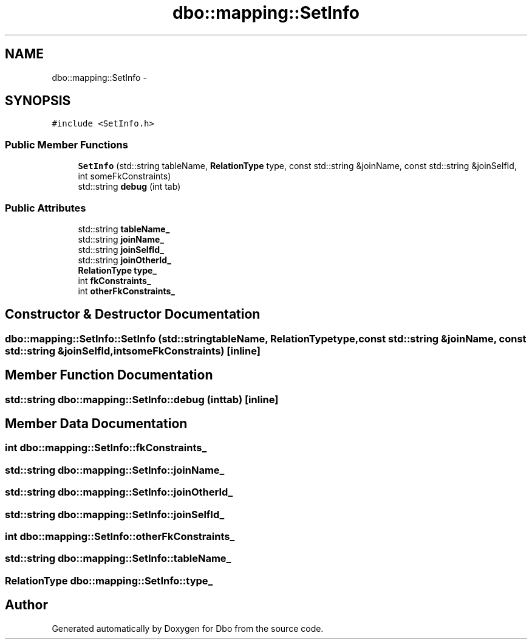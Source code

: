 .TH "dbo::mapping::SetInfo" 3 "Sat Feb 27 2016" "Dbo" \" -*- nroff -*-
.ad l
.nh
.SH NAME
dbo::mapping::SetInfo \- 
.SH SYNOPSIS
.br
.PP
.PP
\fC#include <SetInfo\&.h>\fP
.SS "Public Member Functions"

.in +1c
.ti -1c
.RI "\fBSetInfo\fP (std::string tableName, \fBRelationType\fP type, const std::string &joinName, const std::string &joinSelfId, int someFkConstraints)"
.br
.ti -1c
.RI "std::string \fBdebug\fP (int tab)"
.br
.in -1c
.SS "Public Attributes"

.in +1c
.ti -1c
.RI "std::string \fBtableName_\fP"
.br
.ti -1c
.RI "std::string \fBjoinName_\fP"
.br
.ti -1c
.RI "std::string \fBjoinSelfId_\fP"
.br
.ti -1c
.RI "std::string \fBjoinOtherId_\fP"
.br
.ti -1c
.RI "\fBRelationType\fP \fBtype_\fP"
.br
.ti -1c
.RI "int \fBfkConstraints_\fP"
.br
.ti -1c
.RI "int \fBotherFkConstraints_\fP"
.br
.in -1c
.SH "Constructor & Destructor Documentation"
.PP 
.SS "dbo::mapping::SetInfo::SetInfo (std::stringtableName, \fBRelationType\fPtype, const std::string &joinName, const std::string &joinSelfId, intsomeFkConstraints)\fC [inline]\fP"

.SH "Member Function Documentation"
.PP 
.SS "std::string dbo::mapping::SetInfo::debug (inttab)\fC [inline]\fP"

.SH "Member Data Documentation"
.PP 
.SS "int dbo::mapping::SetInfo::fkConstraints_"

.SS "std::string dbo::mapping::SetInfo::joinName_"

.SS "std::string dbo::mapping::SetInfo::joinOtherId_"

.SS "std::string dbo::mapping::SetInfo::joinSelfId_"

.SS "int dbo::mapping::SetInfo::otherFkConstraints_"

.SS "std::string dbo::mapping::SetInfo::tableName_"

.SS "\fBRelationType\fP dbo::mapping::SetInfo::type_"


.SH "Author"
.PP 
Generated automatically by Doxygen for Dbo from the source code\&.
